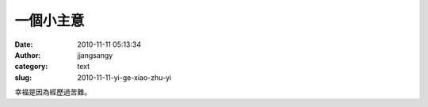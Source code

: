 一個小主意
##########
:date: 2010-11-11 05:13:34
:author: jjangsangy
:category: text
:slug: 2010-11-11-yi-ge-xiao-zhu-yi

幸福是因為經歷過苦難。
